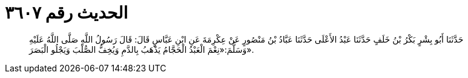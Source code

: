 
= الحديث رقم ٣٦٠٧

[quote.hadith]
حَدَّثَنَا أَبُو بِشْرٍ بَكْرُ بْنُ خَلَفٍ حَدَّثَنَا عَبْدُ الأَعْلَى حَدَّثَنَا عَبَّادُ بْنُ مَنْصُورٍ عَنْ عِكْرِمَةَ عَنِ ابْنِ عَبَّاسٍ قَالَ: قَالَ رَسُولُ اللَّهِ صَلَّى اللَّهُ عَلَيْهِ وَسَلَّمَ:«نِعْمَ الْعَبْدُ الْحَجَّامُ يَذْهَبُ بِالدَّمِ وَيُخِفُّ الصُّلْبَ وَيَجْلُو الْبَصَرَ».
